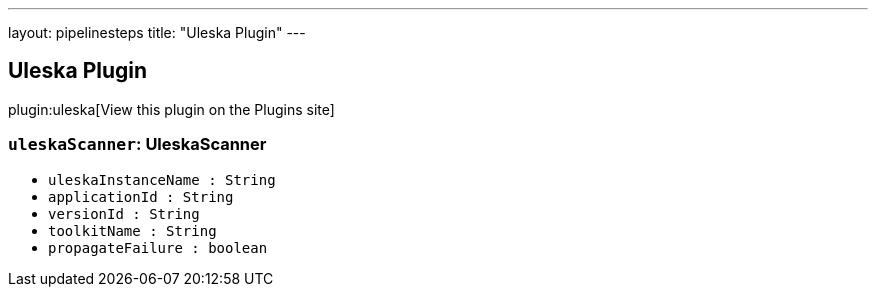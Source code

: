 ---
layout: pipelinesteps
title: "Uleska Plugin"
---

:notitle:
:description:
:author:
:email: jenkinsci-users@googlegroups.com
:sectanchors:
:toc: left
:compat-mode!:

== Uleska Plugin

plugin:uleska[View this plugin on the Plugins site]

=== `uleskaScanner`: UleskaScanner
++++
<ul><li><code>uleskaInstanceName : String</code>
</li>
<li><code>applicationId : String</code>
</li>
<li><code>versionId : String</code>
</li>
<li><code>toolkitName : String</code>
</li>
<li><code>propagateFailure : boolean</code>
</li>
</ul>


++++
